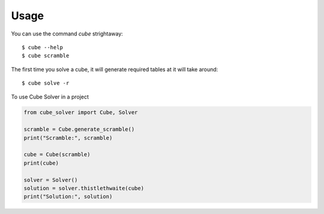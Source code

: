 =====
Usage
=====

You can use the command `cube` strightaway::

    $ cube --help
    $ cube scramble

The first time you solve a cube, it will generate required tables at it will take around::

    $ cube solve -r




To use Cube Solver in a project

.. code-block:: python

    from cube_solver import Cube, Solver

    scramble = Cube.generate_scramble()
    print("Scramble:", scramble)

    cube = Cube(scramble)
    print(cube)

    solver = Solver()
    solution = solver.thistlethwaite(cube)
    print("Solution:", solution)
